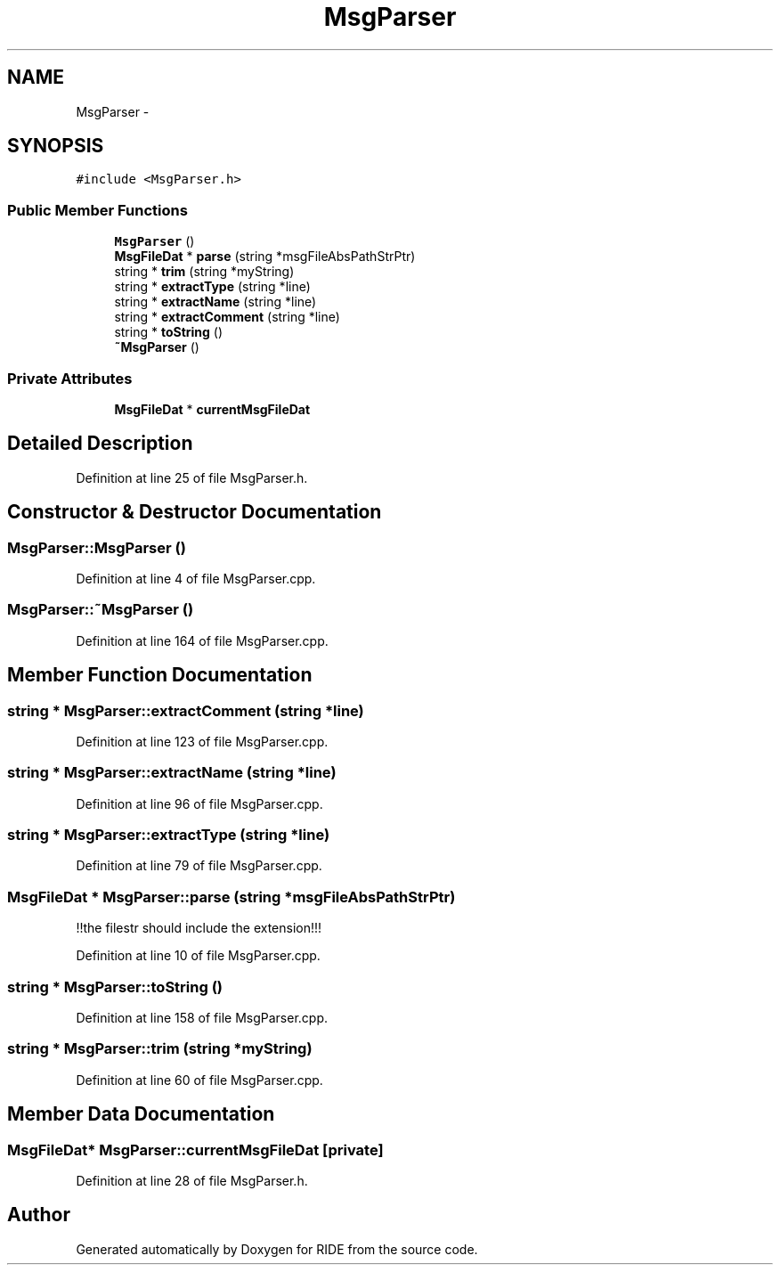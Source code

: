 .TH "MsgParser" 3 "Fri Jun 12 2015" "Version 0.0.1" "RIDE" \" -*- nroff -*-
.ad l
.nh
.SH NAME
MsgParser \- 
.SH SYNOPSIS
.br
.PP
.PP
\fC#include <MsgParser\&.h>\fP
.SS "Public Member Functions"

.in +1c
.ti -1c
.RI "\fBMsgParser\fP ()"
.br
.ti -1c
.RI "\fBMsgFileDat\fP * \fBparse\fP (string *msgFileAbsPathStrPtr)"
.br
.ti -1c
.RI "string * \fBtrim\fP (string *myString)"
.br
.ti -1c
.RI "string * \fBextractType\fP (string *line)"
.br
.ti -1c
.RI "string * \fBextractName\fP (string *line)"
.br
.ti -1c
.RI "string * \fBextractComment\fP (string *line)"
.br
.ti -1c
.RI "string * \fBtoString\fP ()"
.br
.ti -1c
.RI "\fB~MsgParser\fP ()"
.br
.in -1c
.SS "Private Attributes"

.in +1c
.ti -1c
.RI "\fBMsgFileDat\fP * \fBcurrentMsgFileDat\fP"
.br
.in -1c
.SH "Detailed Description"
.PP 
Definition at line 25 of file MsgParser\&.h\&.
.SH "Constructor & Destructor Documentation"
.PP 
.SS "MsgParser::MsgParser ()"

.PP
Definition at line 4 of file MsgParser\&.cpp\&.
.SS "MsgParser::~MsgParser ()"

.PP
Definition at line 164 of file MsgParser\&.cpp\&.
.SH "Member Function Documentation"
.PP 
.SS "string * MsgParser::extractComment (string *line)"

.PP
Definition at line 123 of file MsgParser\&.cpp\&.
.SS "string * MsgParser::extractName (string *line)"

.PP
Definition at line 96 of file MsgParser\&.cpp\&.
.SS "string * MsgParser::extractType (string *line)"

.PP
Definition at line 79 of file MsgParser\&.cpp\&.
.SS "\fBMsgFileDat\fP * MsgParser::parse (string *msgFileAbsPathStrPtr)"
!!the filestr should include the extension!!! 
.PP
Definition at line 10 of file MsgParser\&.cpp\&.
.SS "string * MsgParser::toString ()"

.PP
Definition at line 158 of file MsgParser\&.cpp\&.
.SS "string * MsgParser::trim (string *myString)"

.PP
Definition at line 60 of file MsgParser\&.cpp\&.
.SH "Member Data Documentation"
.PP 
.SS "\fBMsgFileDat\fP* MsgParser::currentMsgFileDat\fC [private]\fP"

.PP
Definition at line 28 of file MsgParser\&.h\&.

.SH "Author"
.PP 
Generated automatically by Doxygen for RIDE from the source code\&.

